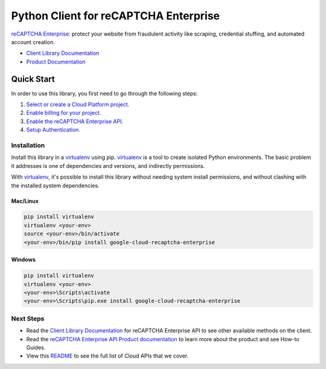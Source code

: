 Python Client for reCAPTCHA Enterprise
=================================================

|beta| |pypi| |versions|

`reCAPTCHA Enterprise`_: protect your website from fraudulent activity like scraping, credential stuffing,
and automated account creation.

- `Client Library Documentation`_
- `Product Documentation`_

.. |beta| image:: https://img.shields.io/badge/support-beta-orange.svg
   :target: https://github.com/googleapis/google-cloud-python/blob/master/README.rst#beta-support
.. |pypi| image:: https://img.shields.io/pypi/v/google-cloud-recaptcha-enterprise.svg
   :target: https://pypi.org/project/google-cloud-recaptcha-enterprise/
.. |versions| image:: https://img.shields.io/pypi/pyversions/google-cloud-recaptcha-enterprise.svg
   :target: https://pypi.org/project/google-cloud-recaptcha-enterprise/
.. _reCAPTCHA Enterprise: https://cloud.google.com/recaptcha-enterprise/
.. _Client Library Documentation: https://googleapis.dev/python/recaptchaenterprise/latest
.. _Product Documentation:  https://cloud.google.com/recaptcha-enterprise/

Quick Start
-----------

In order to use this library, you first need to go through the following steps:

1. `Select or create a Cloud Platform project.`_
2. `Enable billing for your project.`_
3. `Enable the reCAPTCHA Enterprise API.`_
4. `Setup Authentication.`_

.. _Select or create a Cloud Platform project.: https://console.cloud.google.com/project
.. _Enable billing for your project.: https://cloud.google.com/billing/docs/how-to/modify-project#enable_billing_for_a_project
.. _Enable the reCAPTCHA Enterprise API.:  https://cloud.google.com/recaptcha-enterprise/
.. _Setup Authentication.: https://googleapis.dev/python/google-api-core/latest/auth.html

Installation
~~~~~~~~~~~~

Install this library in a `virtualenv`_ using pip. `virtualenv`_ is a tool to
create isolated Python environments. The basic problem it addresses is one of
dependencies and versions, and indirectly permissions.

With `virtualenv`_, it's possible to install this library without needing system
install permissions, and without clashing with the installed system
dependencies.

.. _`virtualenv`: https://virtualenv.pypa.io/en/latest/


Mac/Linux
^^^^^^^^^

.. code-block:: console

    pip install virtualenv
    virtualenv <your-env>
    source <your-env>/bin/activate
    <your-env>/bin/pip install google-cloud-recaptcha-enterprise


Windows
^^^^^^^

.. code-block:: console

    pip install virtualenv
    virtualenv <your-env>
    <your-env>\Scripts\activate
    <your-env>\Scripts\pip.exe install google-cloud-recaptcha-enterprise

Next Steps
~~~~~~~~~~

-  Read the `Client Library Documentation`_ for reCAPTCHA Enterprise
   API to see other available methods on the client.
-  Read the `reCAPTCHA Enterprise API Product documentation`_ to learn
   more about the product and see How-to Guides.
-  View this `README`_ to see the full list of Cloud
   APIs that we cover.

.. _reCAPTCHA Enterprise API Product documentation:  https://cloud.google.com/recaptcha-enterprise/
.. _README: https://github.com/googleapis/google-cloud-python/blob/master/README.rst